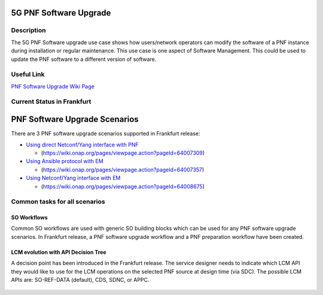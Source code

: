 .. This work is licensed under a Creative Commons Attribution 4.0 International License.
.. http://creativecommons.org/licenses/by/4.0

.. _docs_5g_pnf_software_upgrade:

============================================================
5G PNF Software Upgrade
============================================================

Description
------------

The 5G PNF Software upgrade use case shows how users/network operators can modify the software of a PNF instance during installation or regular maintenance. This use case is one aspect of Software Management. This could be used to update the PNF software to a different version of software.

Useful Link
------------

`PNF Software Upgrade Wiki Page <https://wiki.onap.org/display/DW/PNF+software+upgrade+in+R6+Frankfurt>`_


Current Status in Frankfurt
---------------------------
============================================================
PNF Software Upgrade Scenarios
============================================================

There are 3 PNF software upgrade scenarios supported in Frankfurt release:

* `Using direct Netconf/Yang interface with PNF <docs_5g_pnf_software_upgrade_direct_netconf_yang>`_

  - (https://wiki.onap.org/pages/viewpage.action?pageId=64007309)

* `Using Ansible protocol with EM <docs_5g_pnf_software_upgrade_ansible_with_EM>`_

  - (https://wiki.onap.org/pages/viewpage.action?pageId=64007357)

* `Using Netconf/Yang interface with EM <docs_5g_pnf_software_upgrade_netconf_with_EM>`_

  - (https://wiki.onap.org/pages/viewpage.action?pageId=64008675)

Common tasks for all scenarios
------------------------------

SO Workflows
~~~~~~~~~~~~~~~~~~~~~~~~~~~~~~

Common SO workflows are used with generic SO building blocks which can be used for any PNF software upgrade scenarios. In Frankfurt release, a PNF software upgrade workflow and a PNF preparation workflow have been created.

	.. image:: files/softwareUpgrade/SWUPWorkflow.png

LCM evolution with API Decision Tree
~~~~~~~~~~~~~~~~~~~~~~~~~~~~~~~~~~~~

A decision point has been introduced in the Frankfurt release. The service designer needs to indicate which LCM API they would like to use for the LCM operations on the selected PNF source at design time (via SDC). The possible LCM APIs are: SO-REF-DATA (default), CDS, SDNC, or APPC.

	.. image:: files/softwareUpgrade/APIDecisionTree.png



